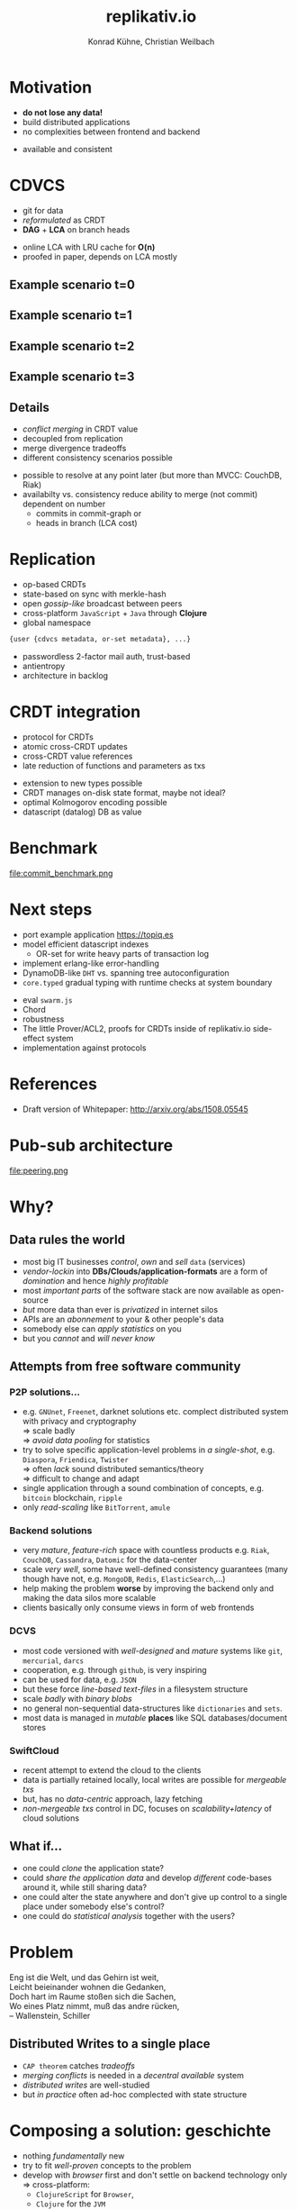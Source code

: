 #+Title: replikativ.io
#+Author: Konrad Kühne, Christian Weilbach
#+Email: konrad@replikativ.io, christian@replikativ.io

#+OPTIONS: reveal_center:t reveal_progress:t reveal_history:t reveal_control:t
#+OPTIONS: reveal_mathjax:t reveal_rolling_Links:t reveal_keyboard:t reveal_overview:t num:nil
#+OPTIONS: reveal_slide_number:t
# +OPTIONS: reveal_width:1420 reveal_height:1080
#+OPTIONS: toc:nil
#+REVEAL_MARGIN: 0.1
#+REVEAL_MIN_SCALE: 0.6
#+REVEAL_MAX_SCALE: 1.2
#+REVEAL_TRANS: linear
#+REVEAL_THEME: white
#+REVEAL_HLEVEL: 1
#+REVEAL_HEAD_PREAMBLE: <meta name="description" content="geschichte, git-like CRDT">
# +REVEAL_PREAMBLE: Applied to lambda
# +REVEAL_POSTAMBLE: <p> Geoglyphs FP-prototype by C. Weilbach </p>


* Motivation
  - *do not lose any data!*
  - build distributed applications
  - no complexities between frontend and backend

#+BEGIN_NOTES
- available and consistent
#+END_NOTES


* CDVCS
  - git for data
  - /reformulated/ as CRDT
  - *DAG* + *LCA* on branch heads

#+BEGIN_NOTES
- online LCA with LRU cache for *O(n)*
- proofed in paper, depends on LCA mostly
#+END_NOTES

** Example scenario t=0
#+REVEAL_HTML: <img src="./syncfree-sc-0.png"  style='float: none; margin-left: auto; margin-right: auto; border: none;'/>

** Example scenario t=1
#+REVEAL_HTML: <img src="./syncfree-sc-1.png"  style='float: none; margin-left: auto; margin-right: auto; border: none;'/>

** Example scenario t=2
#+REVEAL_HTML: <img src="./syncfree-sc-2.png"  style='float: none; margin-left: auto; margin-right: auto; border: none;'/>

** Example scenario t=3
#+REVEAL_HTML: <img src="./syncfree-sc-3.png"  style='float: none; margin-left: auto; margin-right: auto; border: none;'/>


** Details
   - /conflict merging/ in CRDT value
   - decoupled from replication
   - merge divergence tradeoffs
   - different consistency scenarios possible

#+BEGIN_NOTES
   - possible to resolve at any point later (but more than MVCC: CouchDB, Riak)
   - availabilty vs. consistency reduce ability to merge (not commit) dependent on number
     + commits in commit-graph or
     + heads in branch (LCA cost)
#+END_NOTES



* Replication
  - op-based CRDTs
  - state-based on sync with merkle-hash
  - open /gossip-like/ broadcast between peers
  - cross-platform =JavaScript= + =Java= through *Clojure*
  - global namespace
#+BEGIN_SRC clojure
{user {cdvcs metadata, or-set metadata}, ...}
#+END_SRC


#+BEGIN_NOTES
  - passwordless 2-factor mail auth, trust-based
  - antientropy
  - architecture in backlog
#+END_NOTES


* CRDT integration
  - protocol for CRDTs
  - atomic cross-CRDT updates
  - cross-CRDT value references
  - late reduction of functions and parameters as txs

#+BEGIN_NOTES
- extension to new types possible
- CRDT manages on-disk state format, maybe not ideal?
- optimal Kolmogorov encoding possible
- datascript (datalog) DB as value
#+END_NOTES

* Benchmark
  file:commit_benchmark.png


* Next steps
  - port example application https://topiq.es
  - model efficient datascript indexes
    + OR-set for write heavy parts of transaction log
  - implement erlang-like error-handling
  - DynamoDB-like =DHT= vs. spanning tree autoconfiguration
  - =core.typed= gradual typing with runtime checks at system boundary


#+BEGIN_NOTES
  - eval =swarm.js=
  - Chord
  - robustness
  - The little Prover/ACL2, proofs for CRDTs inside of replikativ.io side-effect system
  - implementation against protocols
#+END_NOTES

* References
  - Draft version of Whitepaper: http://arxiv.org/abs/1508.05545

* Pub-sub architecture
  file:peering.png

* Why?

** Data rules the world
   - most big IT businesses /control/, /own/ and /sell/ =data= (services)
   - /vendor-lockin/ into *DBs/Clouds/application-formats* are a form of
     /domination/ and hence /highly profitable/
   - most /important parts/ of the software stack are now available as
     open-source
   - /but/ more data than ever is /privatized/ in internet silos
   - APIs are an /abonnement/ to your & other people's data
   - somebody else can /apply statistics/ on you
   - but you /cannot/ and /will never know/


** Attempts from free software community

*** P2P solutions...
    - e.g. =GNUnet=, =Freenet=, darknet solutions etc. complect
      distributed system with privacy and cryptography \\
      $\Rightarrow$ scale badly \\
      $\Rightarrow$ /avoid data pooling/ for statistics
    - try to solve specific application-level problems in /a
      single-shot/, e.g. =Diaspora=, =Friendica=, =Twister= \\
      $\Rightarrow$ often /lack/ sound distributed semantics/theory \\
      $\Rightarrow$ difficult to change and adapt
    - single application through a sound combination of concepts,
      e.g. =bitcoin= blockchain, =ripple=
    - only /read-scaling/ like =BitTorrent=, =amule=


*** Backend solutions
    - very /mature/, /feature-rich/ space with countless products
      e.g. =Riak=, =CouchDB=, =Cassandra=, =Datomic= for the data-center
    - scale /very well/, some have well-defined consistency guarantees
      (many though have not, e.g. =MongoDB=, =Redis=, =ElasticSearch=,...)
    - help making the problem *worse* by improving the backend only
      and making the data silos more scalable
    - clients basically only consume views in form of web frontends


*** DCVS
    - most code versioned with /well-designed/ and /mature/ systems
      like =git=, =mercurial=, =darcs=
    - cooperation, e.g. through =github=, is very inspiring
    - can be used for data, e.g. =JSON=
    - but these force /line-based text-files/ in a filesystem
      structure
    - scale /badly/ with /binary blobs/
    - no general non-sequential data-structures like =dictionaries= and =sets=.
    - most data is managed in /mutable/ *places* like SQL
      databases/document stores

# it is often not versioned and cannot be distributed/forked, while
# the code is versioned and kept very safe


*** SwiftCloud
    - recent attempt to extend the cloud to the clients
    - data is partially retained locally, local writes are possible
      for /mergeable txs/
    - but, has no /data-centric/ approach, lazy fetching
    - /non-mergeable txs/ control in DC, focuses on
      /scalability+latency/ of cloud solutions


** What if...
   - one could /clone/ the application state?
   - could /share the application data/ and develop /different/ code-bases
     around it, while still sharing data?
   - one could alter the state anywhere and don't give up control to a
     single place under somebody else's control?
   - one could do /statistical analysis/ together with the users?


* Problem
#+BEGIN_VERSE
Eng ist die Welt, und das Gehirn ist weit,
Leicht beieinander wohnen die Gedanken,
Doch hart im Raume stoßen sich die Sachen,
Wo eines Platz nimmt, muß das andre rücken,
-- Wallenstein, Schiller
#+END_VERSE


** Distributed Writes to a single place
   - =CAP theorem= catches /tradeoffs/
   - /merging conflicts/ is needed in a /decentral available/ system
   - /distributed writes/ are well-studied
   - but /in practice/ often ad-hoc complected with state structure

# e.g. updates to different parts of the state can conflict semantically etc.


* Composing a solution: geschichte
  - nothing /fundamentally/ new
  - try to fit /well-proven/ concepts to the problem
  - develop with /browser/ first and don't settle on backend technology
    only $\Rightarrow$ cross-platform:
    - =ClojureScript= for =Browser=,
    - =Clojure= for the =JVM=
  - /journey/ of the last year:

** Starting with "git"
   - model state changes with =semi-lattice=
   - /well-understood/ API of =pulling= / =merging= / =committing= etc.
   - develop like a "native" app locally
   - tradeoff of /conflict resolution/
   - no networking or server-side development is needed by developer
     $\Rightarrow$ easier development than current apps
   - but:
     - git has no concept of automatic distribution
     - some operations need to be manually synchronized
     - aborts on conflicts

** Partition global state space fairly
   - inspired by =Votorola=
   - every user has her /global place/ under her /mail/
   - /authenticate/ without central user-registry in the system
   - create /random ids/ for new repositories to avoid conflicts

** Peers
   - /no/ distinction between /servers/ and /clients/
   - =pub-sub= at core, middlewares cover specific aspects of protocol
   - peers can decide what their subscription looks like:
#+BEGIN_SRC clojure
{user {repo-a #{"master"}, repo-b #{"foo", "bar"}}, ...}
#+END_SRC

** Peering
   file:peering.svg



** P2P synchronisation with CRDTs
   - *Conflict-free Replicated DataTypes*
   - /well-studied/ data-types
   - *no synchronisation* needed
   - cannot express /all kinds/ of updates on data-structures,
     e.g. atomic counters
   - /scale/ well
   - so, can we express /repository metadata/ as a =CRDT=?


** Metadata-structure
   - numbers are actually hash-uuids referencing values
#+BEGIN_SRC clojure
  {:causal-order {10 [], ;; root
                  20 [10],
                  30 [20],
                  40 [10],
                  50 [40 20]}, ;; two parents to merge
   :branches {"master" #{30 40},
              "merged" #{50}},
   ;; some constants + minor stuff ommitted
   }
#+END_SRC


** Is this a (state-based) CRDT?
   - only "downstream" op is /merging/
   - =causal-order= is a /growing/ graph without removals
   - =branches= point to /tips/ in this graph
   - /branch heads/ are a set
   - /remove stale parents/ through =lowest-common-ancestor= (lub)
     search
   - /multiple branch heads/ can /safely/ occur at /any point/ of propagation
   - conflict is part of the value, not of datatype

** Propagation
   - propagation happens like a /wave-front/
   - at least once over all edges to /subscribed/ peers
   - peers need to be able to back metadata-updates up with
     values \\
     $\Rightarrow$ only accepted once /all data is available locally/ \\
     $\Rightarrow$ /no stale reads/ possible
   - all referenced values are stored under =SHA-512= hashes and hence
     cannot conflict, so the metadata CRDT solves synchronisation

** Commit structure
   - commits subsume an /arbitrary amount/ of transactions
   - transaction is composed of /source-code/ of a function &
     a /parameter value/
   - /both together/ give a description of the intent of update
   - allows linearisation of a database transaction log
     (e.g. Datomic/DataScript)
   - actual state can again be /composed of op-based CRDTs/ and hence
     have trivially mergeable transactions


** Current network: Scheme 1
   - /dumb/ pull-hooks
   - merging at a single place otherwise /divergence/
   - reduces "merge-bloat" on heavy load divergence, by /adaptively
     delaying/ merges and reducing availability (backpressure?)
   - server /pulls/ from anybody if possible into "its" repo
   - everybody *pulls & merges* from server repo into their repo
   - works, but /not yet benchmarked!/

** Current network: Scheme 1.1
   - merging on server only possible if /commutative/
   - clients only pull

* Demo


* Scaling problems
   - /divergence/: latency $\Rightarrow$ conflicts $\Rightarrow$ merge-bloat
   - client-peers only need /fraction of state/
   - mobile bandwidth can be /very expensive/
   - needs /hand-crafted/ design for application state like SwiftCloud

** Recent steps
   - plumbing
   - make hash-fn /~10 times/ faster on =JVM=
   - improve /kv-store/ and use /fast serialisation/ protocols
   - carry /binary blobs/ up to 512 mib with very low =CPU= overhead
     $\Rightarrow$ all application data including code could be packed
     in repo and /bootstrapped/ in client
   - improve /error-handling/ to comfortably use it from the =REPL=

** Next steps

*** op-based CRDT
   - calculating /deltas between states/ does not scale
   - encode all operations and merge similar to state-based approach:
     =new-state=, =commit=, =branch=, =pull= [DONE]
   - needs *in-order* /wire-semantics/ and /state-based/ total synch on connection

*** Decouple CRDT from replication
   - use protocols (type-classes)
   - replicate /arbitrary CRDTs/ under repository places
   - use CRDT /without/ this replication


*** Scheme 2 - "twitter hashtags"
   - /globally/ scalable
   - add (separate) CRDT with /mergeable/ transactions (without causal-order)
#+BEGIN_SRC clojure
  {:branches {["#erlang" #inst "2015-02-03T11:00:00.000-00:00" :1h]
              #{3 48 95}
              ["#open-hardware" #inst "2015-02-03T11:00:00.000-00:00" :1h]
              #{84 38 76 90}}}
#+END_SRC
   - let each user commit to her repos, pull all on server
   - similar to /SwiftSocial/
   - /partition/ branches by time to reduce throughput on clients


*** Scheme 3.1 - "banking"
   - each branch is an /account/
   - pull from clients as *multinomial* /in-order/, /stochastically/ in
     fixed frequency
   - the lower the merge-rate the higher the probability to pull if
     possible
   - clients have to /wait/ until commit is in server-repo
   - if not pulled, client merges and retries
   - many operations still commute even though they could conflict
     $\Rightarrow$ server can /try/ to merge
   - but then has to commit /rejection/ for client to communicate
     merging



*** Scheme 3.2 - "banking"
   - alternatively add "server-side" remote transactions like
     /SwiftCloud/
   - tradeoff is /direct communication/ becomes necessary,
     e.g. two-phase commit
   - /high-latency/ clients /timeout without commits/, but don't introduce
     merges


*** Scheme 4 - "collaborative text-editing"
   - implement CRDT like "Logoot"

*** Outlook
   - try to get some /funding/crowd-sourcing/
   - add /encryption/ to values
   - make /JavaScript/ development painless
   - actual /personal/ goal to build collaborative forkable planning app
     to cooperate on economic processes without agreement beforehand
   - once planned /resource-flow/ is /neutral to the environment/ (no
     side-effects ;-) or "sustainable") it becomes enactionable
   - inspired by /Votorola/ ideas

* Sources
  - https://github.com/ghubber/geschichte
  - http://zelea.com/project/votorola/home.html
  - Marc Shapiro, Nuno Preguiça, Carlos Baquero, Marek Zawirski, A
    comprehensive study of Convergent and Commutative Replicated Data
    Types
  - Marek Zawirski, Annette Bieniusa, Valter Balegas, Sérgio Duarte,
    Carlos Baquero, et al.. Swift-Cloud: Fault-Tolerant
    Geo-Replication Integrated all the Way to the Client Machine.
  - Stéphane Weiss, Pascal Urso, Pascal Molli, Logoot: a P2P
    collaborative editing system
  - Andrei Deftu, Jan Griebsch. A Scalable Conflict-free Replicated
    Set Data Type.
